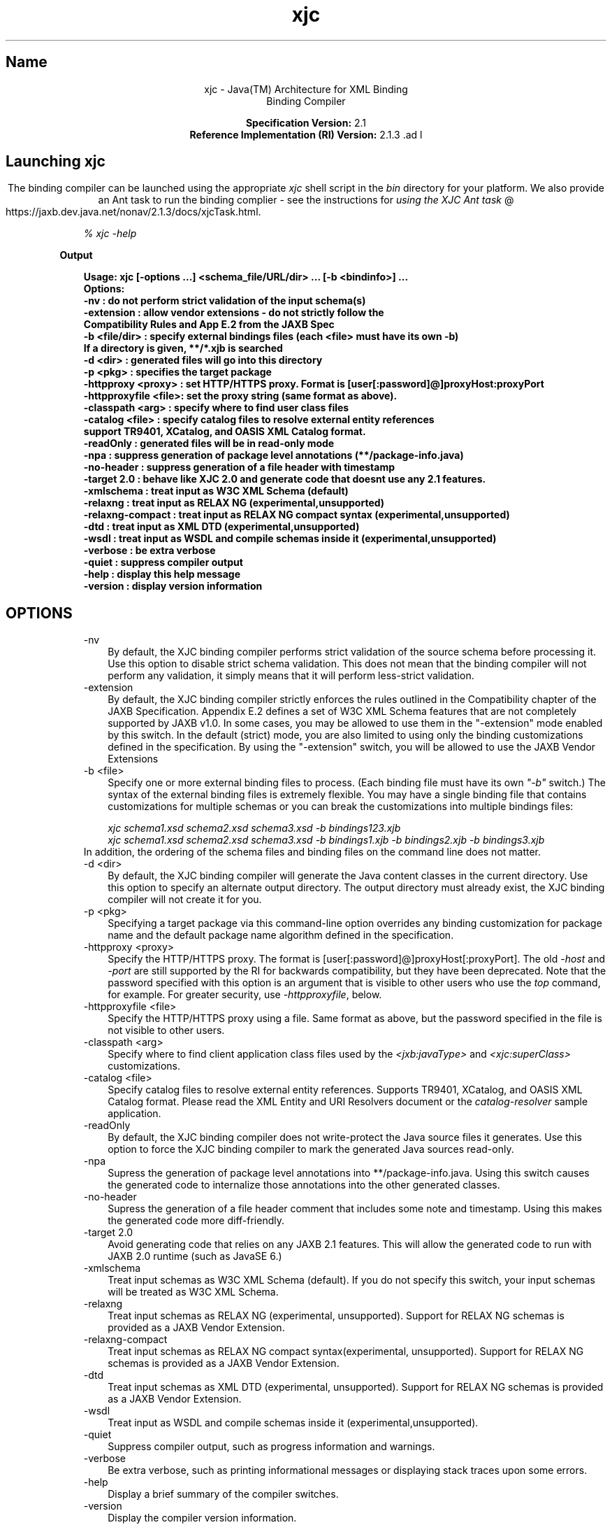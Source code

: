 ." Copyright (c) 2005, 2010, Oracle and/or its affiliates. All rights reserved. 
."
.TH xjc 1 "06 Apr 2010"
." Generated from HTML by html2man (author: Eric Armstrong)

.LP
.ad c
.SH "Name"
xjc \- Java(TM) Architecture for XML Binding
.br
Binding Compiler 
.LP
\f3Specification Version:\fP 2.1
.br
\f3Reference Implementation (RI) Version:\fP 2.1.3 .ad l

.LP
.SH "Launching xjc"
.LP
.LP
The binding compiler can be launched using the appropriate \f2xjc\fP shell script in the \f2bin\fP directory for your platform. We also provide an Ant task to run the binding complier \- see the instructions for 
.na
\f2using the XJC Ant task\fP @
.fi
https://jaxb.dev.java.net/nonav/2.1.3/docs/xjcTask.html.
.LP
.RS 3

.LP
.LP
\f2% xjc \-help\fP
.LP
.RE
\f3Output\fP
.LP
.RS 3

.LP
.nf
\f3
.fl
Usage: xjc [\-options ...] <schema_file/URL/dir> ... [\-b <bindinfo>] ...
.fl
Options:
.fl
 \-nv                  : do not perform strict validation of the input schema(s)
.fl
 \-extension           : allow vendor extensions \- do not strictly follow the
.fl
                        Compatibility Rules and App E.2 from the JAXB Spec
.fl
 \-b <file/dir>        : specify external bindings files (each <file> must have its own \-b)
.fl
                        If a directory is given, **/*.xjb is searched
.fl
 \-d <dir>             : generated files will go into this directory
.fl
 \-p <pkg>             : specifies the target package
.fl
 \-httpproxy <proxy>   : set HTTP/HTTPS proxy. Format is [user[:password]@]proxyHost:proxyPort
.fl
 \-httpproxyfile <file>: set the proxy string (same format as above).
.fl
 \-classpath <arg>     : specify where to find user class files
.fl
 \-catalog <file>      : specify catalog files to resolve external entity references
.fl
                        support TR9401, XCatalog, and OASIS XML Catalog format.
.fl
 \-readOnly            : generated files will be in read\-only mode
.fl
 \-npa                 : suppress generation of package level annotations (**/package\-info.java)
.fl
 \-no\-header           : suppress generation of a file header with timestamp
.fl
 \-target 2.0          : behave like XJC 2.0 and generate code that doesnt use any 2.1 features.
.fl
 \-xmlschema           : treat input as W3C XML Schema (default)
.fl
 \-relaxng             : treat input as RELAX NG (experimental,unsupported)
.fl
 \-relaxng\-compact     : treat input as RELAX NG compact syntax (experimental,unsupported)
.fl
 \-dtd                 : treat input as XML DTD (experimental,unsupported)
.fl
 \-wsdl                : treat input as WSDL and compile schemas inside it (experimental,unsupported)
.fl
 \-verbose             : be extra verbose
.fl
 \-quiet               : suppress compiler output
.fl
 \-help                : display this help message
.fl
 \-version             : display version information
.fl
\fP
.fi
.RE

.LP
.SH "OPTIONS"
.LP

.LP
.RS 3
.TP 3
\-nv 
By default, the XJC binding compiler performs strict validation of the source schema before processing it. Use this option to disable strict schema validation. This does not mean that the binding compiler will not perform any validation, it simply means that it will perform less\-strict validation. 
.TP 3
\-extension 
By default, the XJC binding compiler strictly enforces the rules outlined in the Compatibility chapter of the JAXB Specification. Appendix E.2 defines a set of W3C XML Schema features that are not completely supported by JAXB v1.0. In some cases, you may be allowed to use them in the "\-extension" mode enabled by this switch. In the default (strict) mode, you are also limited to using only the binding customizations defined in the specification. By using the "\-extension" switch, you will be allowed to use the JAXB Vendor Extensions 
.TP 3
\-b <file> 
Specify one or more external binding files to process. (Each binding file must have its own \f2"\-b"\fP switch.) The syntax of the external binding files is extremely flexible. You may have a single binding file that contains customizations for multiple schemas or you can break the customizations into multiple bindings files: 
.RS 3

.LP
\f2xjc schema1.xsd schema2.xsd schema3.xsd \-b bindings123.xjb\fP
.br
\f2xjc schema1.xsd schema2.xsd schema3.xsd \-b bindings1.xjb \-b bindings2.xjb \-b bindings3.xjb\fP
.RE
In addition, the ordering of the schema files and binding files on the command line does not matter. 
.TP 3
\-d <dir> 
By default, the XJC binding compiler will generate the Java content classes in the current directory. Use this option to specify an alternate output directory. The output directory must already exist, the XJC binding compiler will not create it for you. 
.TP 3
\-p <pkg> 
Specifying a target package via this command\-line option overrides any binding customization for package name and the default package name algorithm defined in the specification. 
.TP 3
\-httpproxy <proxy> 
Specify the HTTP/HTTPS proxy. The format is [user[:password]@]proxyHost[:proxyPort]. The old \f2\-host\fP and \f2\-port\fP are still supported by the RI for backwards compatibility, but they have been deprecated. Note that the password specified with this option is an argument that is visible to other users who use the \f2top\fP command, for example. For greater security, use \f2\-httpproxyfile\fP, below. 
.TP 3
\-httpproxyfile <file> 
Specify the HTTP/HTTPS proxy using a file. Same format as above, but the password specified in the file is not visible to other users. 
.TP 3
\-classpath <arg> 
Specify where to find client application class files used by the \f2<jxb:javaType>\fP and \f2<xjc:superClass>\fP customizations. 
.TP 3
\-catalog <file> 
Specify catalog files to resolve external entity references. Supports TR9401, XCatalog, and OASIS XML Catalog format. Please read the XML Entity and URI Resolvers document or the \f2catalog\-resolver\fP sample application. 
.TP 3
\-readOnly 
By default, the XJC binding compiler does not write\-protect the Java source files it generates. Use this option to force the XJC binding compiler to mark the generated Java sources read\-only. 
.TP 3
\-npa 
Supress the generation of package level annotations into **/package\-info.java. Using this switch causes the generated code to internalize those annotations into the other generated classes. 
.TP 3
\-no\-header 
Supress the generation of a file header comment that includes some note and timestamp. Using this makes the generated code more diff\-friendly. 
.TP 3
\-target 2.0 
Avoid generating code that relies on any JAXB 2.1 features. This will allow the generated code to run with JAXB 2.0 runtime (such as JavaSE 6.) 
.TP 3
\-xmlschema 
Treat input schemas as W3C XML Schema (default). If you do not specify this switch, your input schemas will be treated as W3C XML Schema. 
.TP 3
\-relaxng 
Treat input schemas as RELAX NG (experimental, unsupported). Support for RELAX NG schemas is provided as a JAXB Vendor Extension. 
.TP 3
\-relaxng\-compact 
Treat input schemas as RELAX NG compact syntax(experimental, unsupported). Support for RELAX NG schemas is provided as a JAXB Vendor Extension. 
.TP 3
\-dtd 
Treat input schemas as XML DTD (experimental, unsupported). Support for RELAX NG schemas is provided as a JAXB Vendor Extension. 
.TP 3
\-wsdl 
Treat input as WSDL and compile schemas inside it (experimental,unsupported). 
.TP 3
\-quiet 
Suppress compiler output, such as progress information and warnings. 
.TP 3
\-verbose 
Be extra verbose, such as printing informational messages or displaying stack traces upon some errors. 
.TP 3
\-help 
Display a brief summary of the compiler switches. 
.TP 3
\-version 
Display the compiler version information. 
.TP 3
<schema file/URL/dir> 
Specify one or more schema files to compile. If you specify a directory, then xjc will scan it for all schema files and compile them. 
.RE
.SS 
Summary of Deprecated and Removed Command Line Options
.LP
.RS 3

.LP
.RS 3
.TP 3
\-host & \-port 
These options have been deprecated and replaced with the \f3\-httpproxy\fP option. For backwards compatibility, we will continue to support these options, but they will no longer be documented and may be removed from future releases. 
.TP 3
\-use\-runtime 
Since the JAXB 2.0 specification has defined a portable runtime, it is no longer necessary for the JAXB RI to generate **/impl/runtime packages. Therefore, this switch is obsolete and has been removed. 
.TP 3
\-source 
The \-source compatibility switch was introduced in the first JAXB 2.0 Early Access release. We have decided to remove this switch from future releases of JAXB 2.0. If you need to generate 1.0.x code, please use an installation of the 1.0.x codebase. 
.TP 3
\-Xlocator & \-Xsync\-methods 
These switches have been disabled for now. We plan on releasing this functionality as a separate download in the future. 
.RE

.LP
.RE
.SS 
Compiler Restrictions
.LP
.LP
In general, it is safest to compile all related schemas as a single unit with the same binding compiler switches.
.LP
.LP
Please keep the following list of restrictions in mind when running xjc. Most of these issues only apply when compiling multiple schemas with multiple invocations of xjc.
.LP
.RS 3
.TP 2
o
To compile multiple schemas at the same time, keep the following precedence rules for the target Java package name in mind: 
.RS 3
.TP 3
1.
The "\f2\-p\fP" command line option takes the highest precedence. 
.TP 3
2.
<\f2jaxb:package\fP> customization 
.TP 3
3.
If \f2targetNamespace\fP is declared, apply \f2targetNamespace\fP \-> Java package name algorithm defined in the specification. 
.TP 3
4.
If no \f2targetNamespace\fP is declared, use a hardcoded package named "generated". 
.RE
.TP 2
o
It is not legal to have more than one <\f2jaxb:schemaBindings\fP> per namespace, so it is impossible to have two schemas in the same target namespace compiled into different Java packages. 
.TP 2
o
All schemas being compiled into the same Java package must be submitted to the XJC binding compiler at the same time \- they cannot be compiled independently and work as expected. 
.TP 2
o
Element substitution groups spread across multiple schema files must be compiled at the same time. 
.RE

.LP
.SH "See Also"
.LP
.RS 3
.TP 2
o
Running the binding compiler (XJC): [
.na
\f2command\-line instructions\fP @
.fi
https://jaxb.dev.java.net/nonav/2.1.3/docs/xjc.html, 
.na
\f2using the XJC Ant task\fP @
.fi
https://jaxb.dev.java.net/nonav/2.1.3/docs/xjcTask.html] 
.TP 2
o
.na
\f2Java Architecture for XML Binding (JAXB)\fP @
.fi
http://java.sun.com/javase/6/docs/technotes/guides/xml/jaxb/index.html 
.RE

.LP
 
